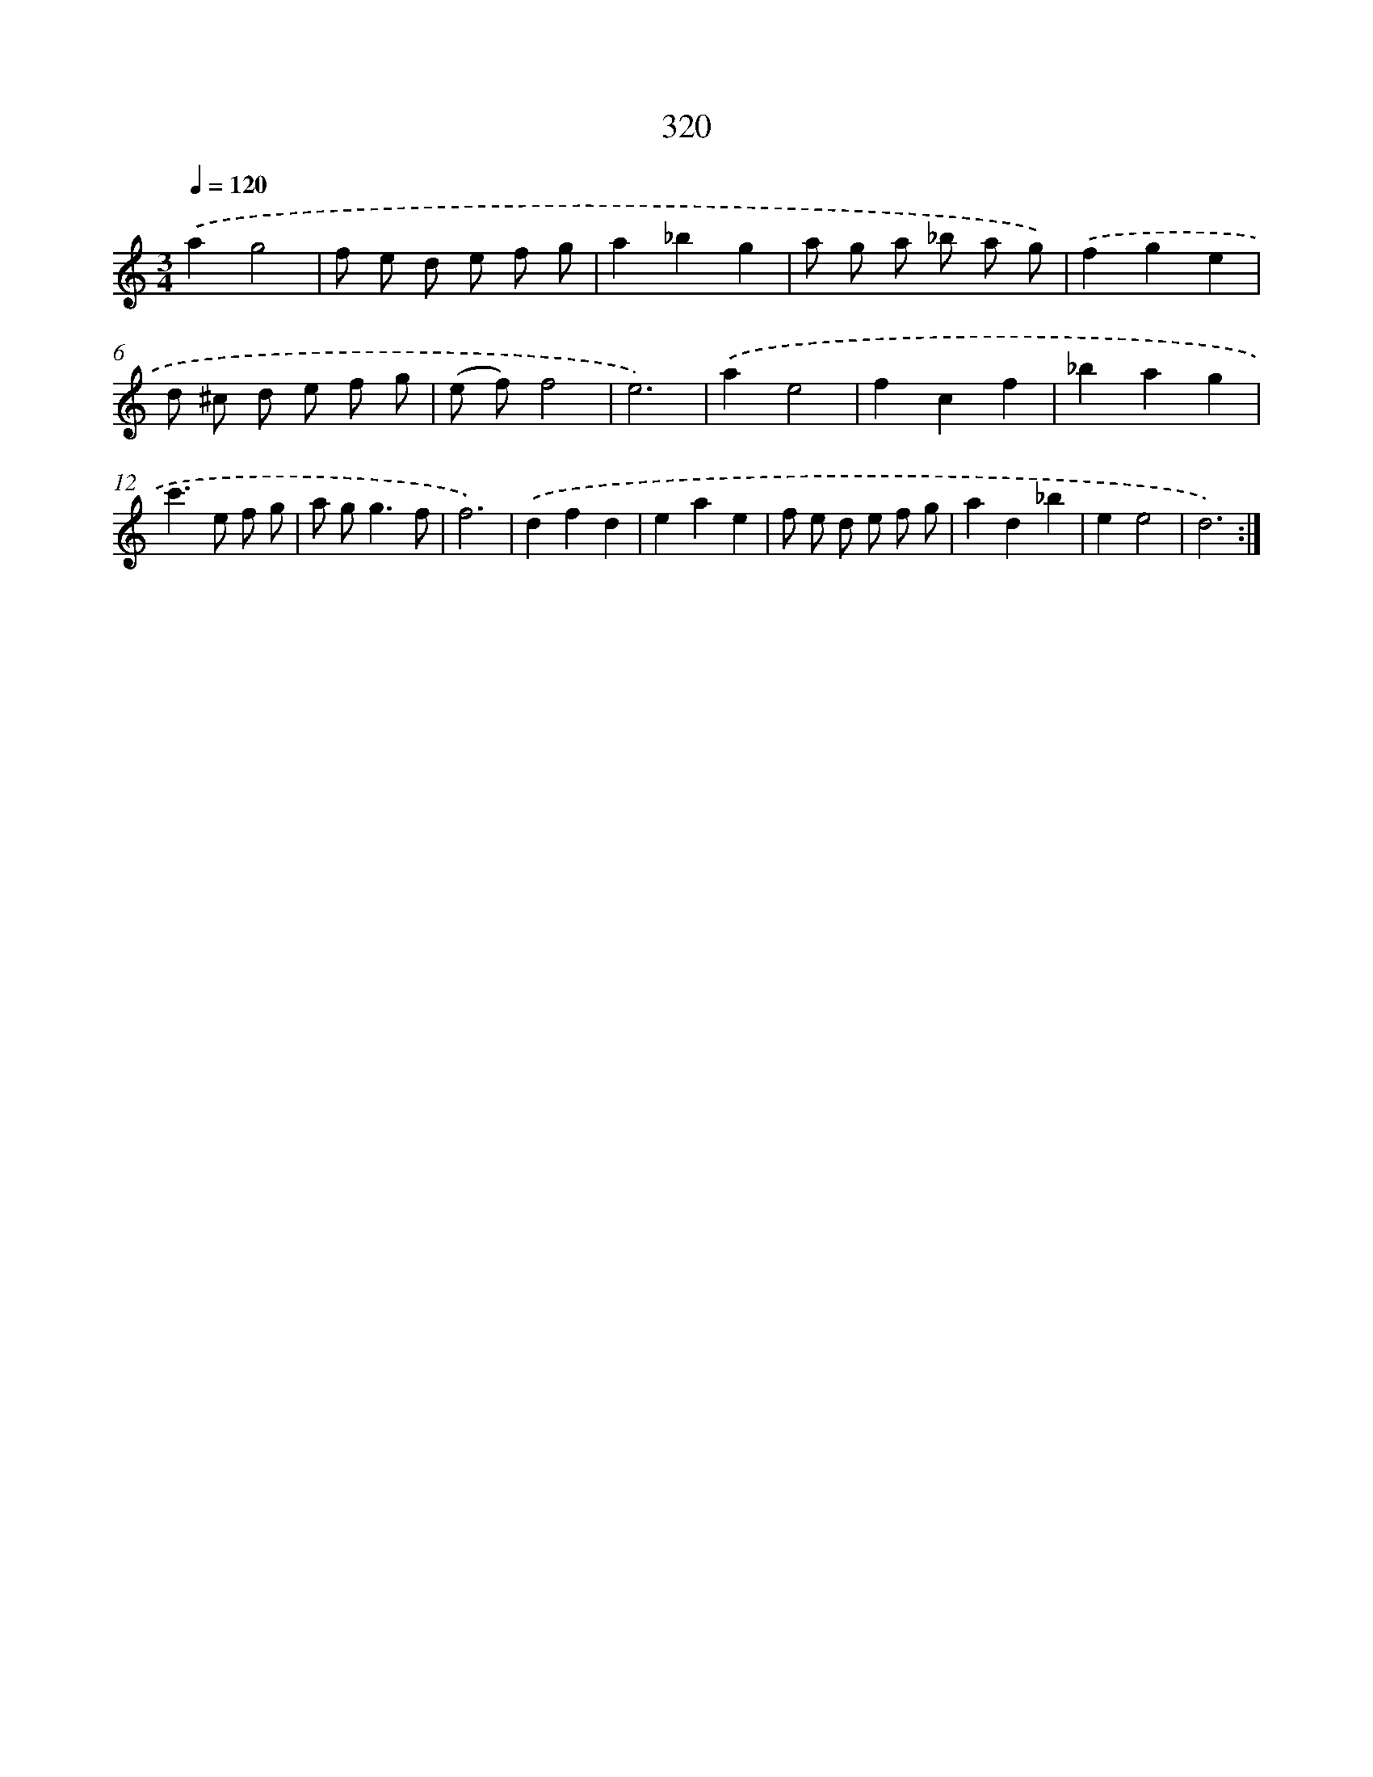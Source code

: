 X: 11894
T: 320
%%abc-version 2.0
%%abcx-abcm2ps-target-version 5.9.1 (29 Sep 2008)
%%abc-creator hum2abc beta
%%abcx-conversion-date 2018/11/01 14:37:19
%%humdrum-veritas 1469137195
%%humdrum-veritas-data 1190150936
%%continueall 1
%%barnumbers 0
L: 1/8
M: 3/4
Q: 1/4=120
K: C clef=treble
.('a2g4 |
f e d e f g |
a2_b2g2 |
a g a _b a g) |
.('f2g2e2 |
d ^c d e f g |
(e f)f4 |
e6) |
.('a2e4 |
f2c2f2 |
_b2a2g2 |
c'2>e2 f g |
a g2<g2f |
f6) |
.('d2f2d2 |
e2a2e2 |
f e d e f g |
a2d2_b2 |
e2e4 |
d6) :|]
